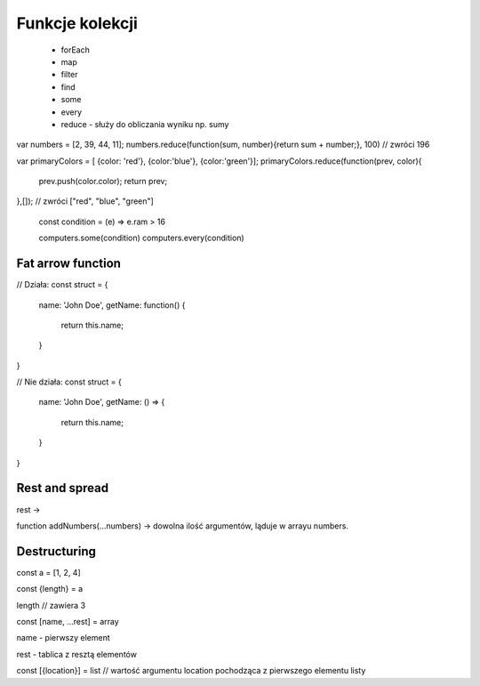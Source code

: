 Funkcje kolekcji
----------------

    * forEach
    * map
    * filter
    * find
    * some
    * every
    * reduce - służy do obliczania wyniku np. sumy

var numbers = [2, 39, 44, 11];
numbers.reduce(function(sum, number){return sum + number;}, 100) // zwróci 196

var primaryColors = [ {color: 'red'}, {color:'blue'}, {color:'green'}];
primaryColors.reduce(function(prev, color){
    prev.push(color.color);
    return prev;
},[]); // zwróci ["red", "blue", "green"]

    const condition = (e) => e.ram > 16

    computers.some(condition)
    computers.every(condition)


Fat arrow function
===================

// Działa:
const struct = {
    name: 'John Doe',
    getName: function() {
        return this.name;
    }
}

// Nie działa:
const struct = {
    name: 'John Doe',
    getName: () => {
        return this.name;
    }
}

Rest and spread
===============

rest ->

function addNumbers(...numbers) -> dowolna ilość argumentów, ląduje w arrayu numbers.

Destructuring
=============

const a = [1, 2, 4]

const {length} = a

length // zawiera 3

const [name, ...rest] = array

name - pierwszy element

rest - tablica z resztą elementów

const [{location}] = list // wartość argumentu location pochodząca z pierwszego elementu listy
